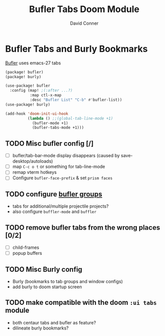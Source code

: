 #+TITLE: Bufler Tabs Doom Module
#+AUTHOR: David Conner
#+DESCRIPTION: Inspired by the personal Doom Emacs config of DT, HaoZeke and others
#+STARTUP: showeverything

* Bufler Tabs and Burly Bookmarks

[[https://github.com/alphapapa/bufler.el][Bufler]] uses emacs-27 tabs

#+begin_src emacs-lisp :tangle ./packages.el
(package! bufler)
(package! burly)
#+end_src

#+begin_src emacs-lisp :tangle ./config.el
(use-package! bufler
  :config (map! ;(:after ...?)
           :map ctl-x-map
           :desc "Bufler List" "C-b" #'bufler-list))
(use-package! burly)

(add-hook 'doom-init-ui-hook
          (lambda () ;;(global-tab-line-mode +1)
            (bufler-mode +1)
            (bufler-tabs-mode +1)))
#+end_src

** TODO Misc bufler config [/]
+ [ ] bufler/tab-bar-mode display disappears (caused by save-desktop/autoloads)
+ [ ] map =C-c o t= or something for tab-line-mode
+ [ ] remap vterm hotkeys
+ [ ] Configure =bufler-face-prefix= & set =prism faces=

** TODO configure [[https://github.com/alphapapa/bufler.el#group-types][bufler groups]]
+ tabs for additional/multiple projectile projects?
+ also configure =buffler-mode= and =buffler=

** TODO remove bufler tabs from the wrong places [0/2]
+ [ ] child-frames
+ [ ] popup buffers

** TODO Misc Burly config
+ Burly (bookmarks to tab groups and window configs)
+ add burly to doom startup screen

** TODO make compatible with the doom =:ui tabs= module
+ both centaur tabs and bufler as feature?
+ dilineate burly bookmarks?
